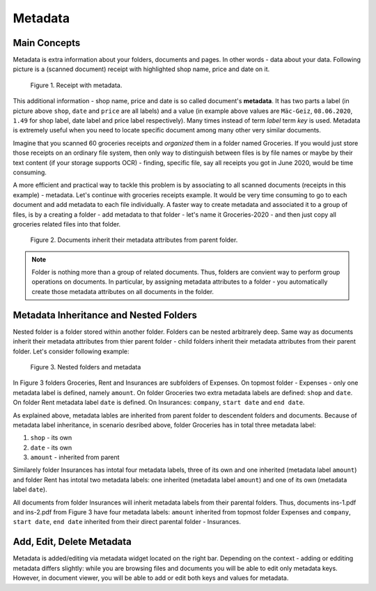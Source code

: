 .. _matadata:

Metadata
==========

Main Concepts
~~~~~~~~~~~~~~~

Metadata is extra information about your folders, documents and pages. In
other words - data about your data. Following picture is a (scanned document)
receipt with highlighted shop name, price and date on it.

.. figure:: ../img/user-manual/metadata/01-macgeiz-receipt-with-metadata.png
   :alt: document with metadata

   Figure 1. Receipt with metadata.

This additional information - shop name, price and date is so called document's **metadata**. It has two parts a label (in picture above ``shop``, ``date`` and ``price`` are all labels) and a value (in example above values are ``Mäc-Geiz``, ``08.06.2020``, ``1.49`` for shop label, date label and price label respectively). Many times instead of term *label* term *key* is used.
Metadata is extremely useful when you need to locate specific document among many other very similar documents.

Imagine that you scanned 60 groceries receipts and *organized* them in a
folder named Groceries. If you would just store those receipts on an ordinary
file system, then only way to distinguish between files is by file names or
maybe by their text content (if your storage supports OCR) - finding, specific
file, say all receipts you got in June 2020, would be time consuming.

A more efficient and practical way to tackle this problem is by associating to
all scanned documents (receipts in this example) - metadata. Let's continue
with groceries receipts example. It would be very time consuming to go to each
document and add metadata to each file individually. A faster way to create
metadata and associated it to a group of files, is by a creating a folder -
add metadata to that folder - let's name it Groceries-2020 - and then just
copy all groceries related files into that folder.

.. figure:: ../img/user-manual/metadata/02-inherited-metadata.png
   :alt: document inherits metadata attributes from its parent folder.

   Figure 2. Documents inherit their metadata attributes from parent folder.


.. note::

    Folder is nothing more than a group of related documents. Thus, folders
    are convient way to perform group operations on documents. In particular,
    by assigning metadata attributes to a folder - you automatically create
    those metadata attributes on all documents in the folder.

Metadata Inheritance and Nested Folders
~~~~~~~~~~~~~~~~~~~~~~~~~~~~~~~~~~~~~~~~

Nested folder is a folder stored within another folder. Folders can be nested
arbitrarely deep. Same way as documents inherit their metadata attributes from
thier parent folder - child folders inherit their metadata attributes from their
parent folder. Let's consider following example:

.. figure:: ../img/user-manual/metadata/nested-folders-and-metadata.png

    Figure 3. Nested folders and metadata

In Figure 3 folders Groceries, Rent and Insurances are subfolders of Expenses.
On topmost folder - Expenses - only one metadata label is defined, namely
``amount``. On folder Groceries two extra metadata labels are defined:
``shop`` and ``date``. On folder Rent metadata label ``date`` is defined. On
Insurances: ``company``, ``start date`` and ``end date``.

As explained above, metadata lables are inherited from parent folder to descendent folders and documents. Because of metadata label inheritance, in scenario desribed above, folder Groceries has 
in total three metadata label:

1. ``shop`` - its own
2. ``date`` - its own
3. ``amount`` - inherited from parent

Similarely folder Insurances has intotal four metadata labels, three of its
own and one inherited (metadata label ``amount``) and folder Rent has intotal
two metadata labels: one inherited (metadata label ``amount``) and one of its
own (metadata label ``date``).

All documents from folder Insurances will inherit metadata labels from their
parental folders. Thus, documents ins-1.pdf and ins-2.pdf from Figure 3 have
four metadata labels: ``amount`` inherited from topmost folder Expenses and
``company``, ``start date``, ``end date`` inherited from their direct parental
folder - Insurances.


Add, Edit, Delete Metadata
~~~~~~~~~~~~~~~~~~~~~~~~~~~

Metadata is added/editing via metadata widget located on the right bar.
Depending on the context - adding or edditing metadata differs slightly: 
while you are browsing files and documents you will be able to edit only
metadata keys. However, in document viewer, you will be able to add or edit
both keys and values for metadata.